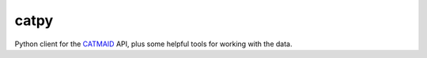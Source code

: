 =====
catpy
=====


.. image:: https://img.shields.io/pypi/v/catpy.svg
        :target: https://pypi.python.org/pypi/catpy
        :alt: PyPI Package Version

.. image:: https://img.shields.io/travis/catmaid/catpy.svg
        :target: https://travis-ci.org/catmaid/catpy
        :alt: Continuous Integration Status

.. image:: https://readthedocs.org/projects/catpy/badge/?version=latest
        :target: https://catpy.readthedocs.io/en/latest/?badge=latest
        :alt: Documentation Status

.. image:: https://img.shields.io/badge/License-MIT-blue.svg
        :target: https://opensource.org/licenses/MIT
        :alt: License: MIT


Python client for the `CATMAID <https://catmaid.org>`_ API, plus some helpful tools for working with the data.
